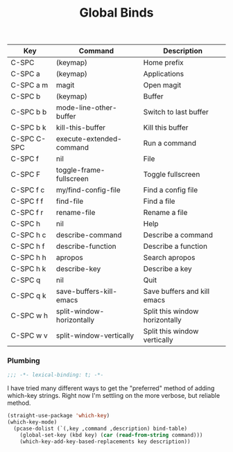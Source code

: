 #+title: Global Binds
#+PROPERTY: header-args :mkdirp yes :tangle ~/.emacs.d/tangled/global-binds.el
#+name: bind-table
| Key         | Command                   | Description                    |
|-------------+---------------------------+--------------------------------|
| C-SPC       | (keymap)                  | Home prefix                    |
| C-SPC a     | (keymap)                  | Applications                   |
| C-SPC a m   | magit                     | Open magit                     |
| C-SPC b     | (keymap)                  | Buffer                         |
| C-SPC b b   | mode-line-other-buffer    | Switch to last buffer          |
| C-SPC b k   | kill-this-buffer          | Kill this buffer               |
| C-SPC C-SPC | execute-extended-command  | Run a command                  |
| C-SPC f     | nil                       | File                           |
| C-SPC F     | toggle-frame-fullscreen   | Toggle fullscreen              |
| C-SPC f c   | my/find-config-file       | Find a config file             |
| C-SPC f f   | find-file                 | Find a file                    |
| C-SPC f r   | rename-file               | Rename a file                  |
| C-SPC h     | nil                       | Help                           |
| C-SPC h c   | describe-command          | Describe a command             |
| C-SPC h f   | describe-function         | Describe a function            |
| C-SPC h h   | apropos                   | Search apropos                 |
| C-SPC h k   | describe-key              | Describe a key                 |
| C-SPC q     | nil                       | Quit                           |
| C-SPC q k   | save-buffers-kill-emacs   | Save buffers and kill emacs    |
| C-SPC w h   | split-window-horizontally | Split this window horizontally |
| C-SPC w v   | split-window-vertically   | Split this window vertically   |

*** Plumbing
  #+BEGIN_SRC emacs-lisp
    ;;; -*- lexical-binding: t; -*-
  #+END_SRC
  
  I have tried many different ways to get the "preferred" method of adding which-key strings. Right now I'm settling on the more verbose, but reliable method.
  #+begin_src emacs-lisp :var bind-table=bind-table :lexical yes :results none
  (straight-use-package 'which-key)
  (which-key-mode)
    (pcase-dolist (`(,key ,command ,description) bind-table)
      (global-set-key (kbd key) (car (read-from-string command)))
      (which-key-add-key-based-replacements key description))
  #+end_src
